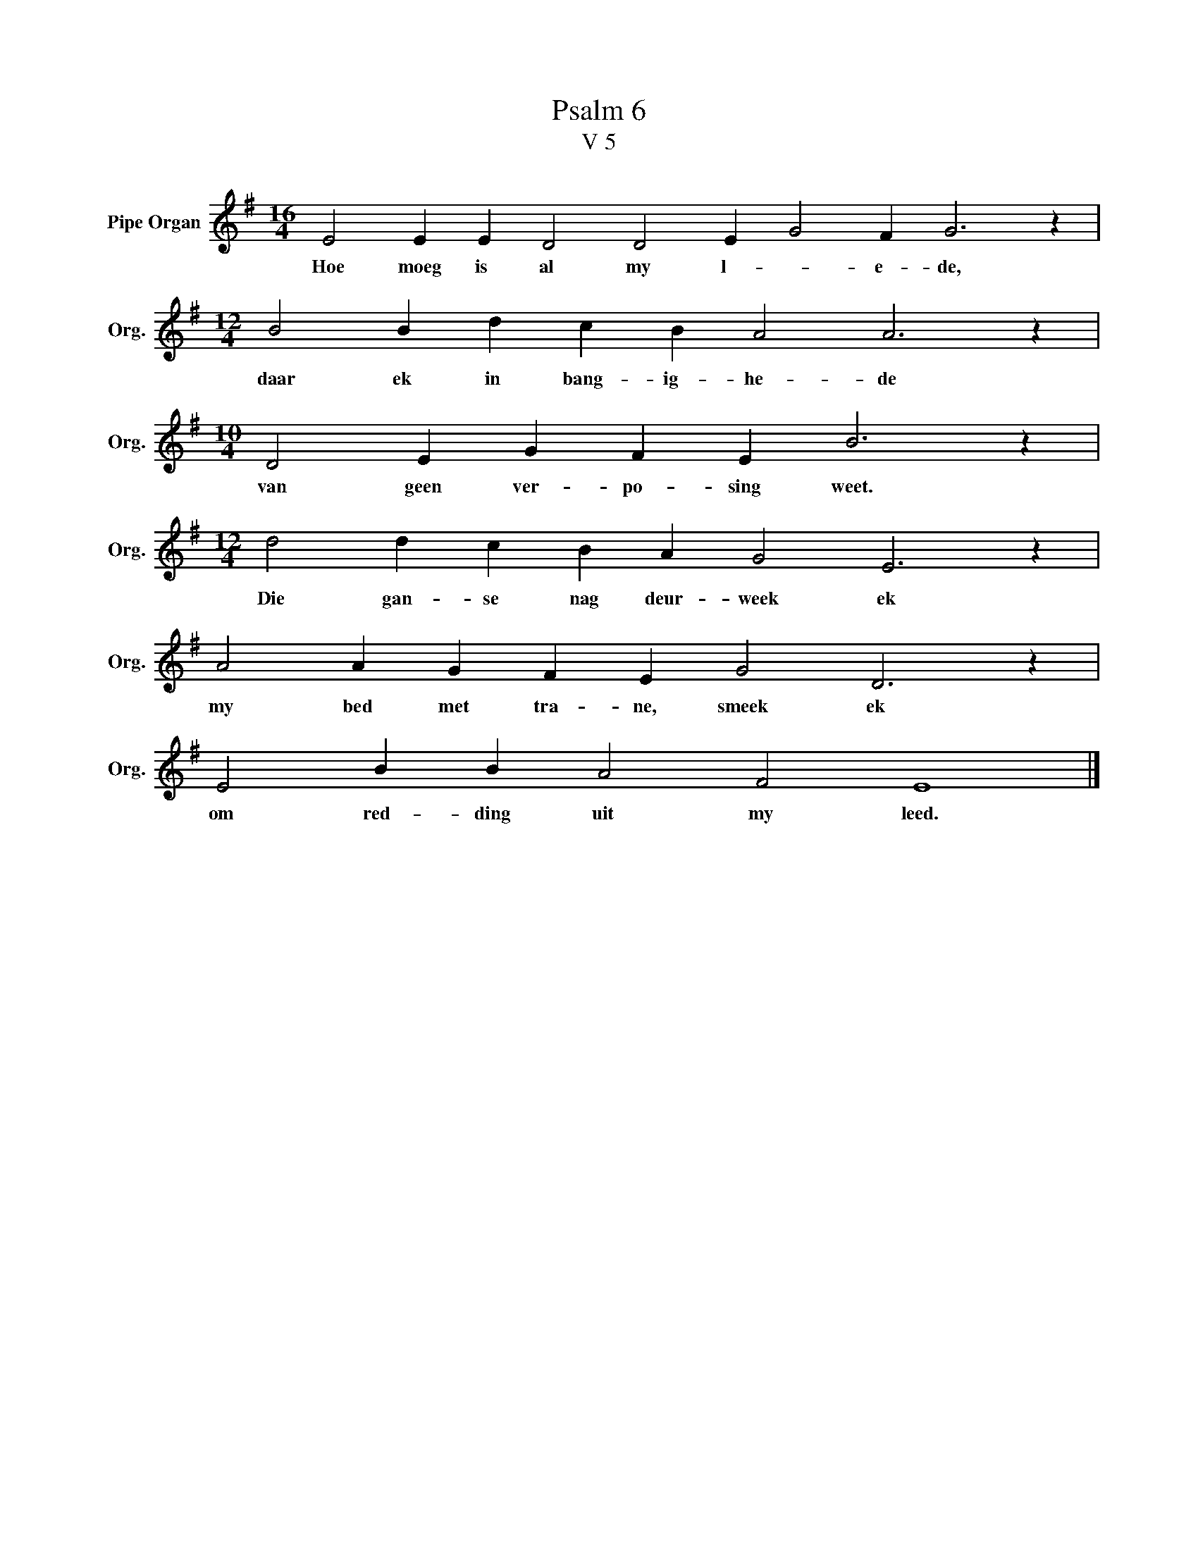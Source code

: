 X:1
T:Psalm 6
T:V 5
L:1/4
M:16/4
I:linebreak $
K:G
V:1 treble nm="Pipe Organ" snm="Org."
V:1
 E2 E E D2 D2 E G2 F G3 z |$[M:12/4] B2 B d c B A2 A3 z |$[M:10/4] D2 E G F E B3 z |$ %3
w: Hoe moeg is al my l- * e- de,|daar ek in bang- ig- he- de|van geen ver- po- sing weet.|
[M:12/4] d2 d c B A G2 E3 z |$ A2 A G F E G2 D3 z |$ E2 B B A2 F2 E4 |] %6
w: Die gan- se nag deur- week ek|my bed met tra- ne, smeek ek|om red- ding uit my leed.|

